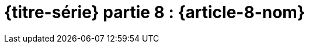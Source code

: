 [#MDT-8]
ifeval::["{doctype}" == "book"]
= Partie 8 : {article-8-nom}
endif::[]
ifeval::["{doctype}" != "book"]
= {titre-série} partie 8 : {article-8-nom}
endif::[]
